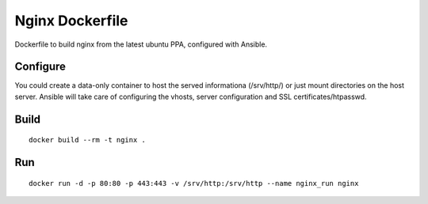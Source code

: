 Nginx Dockerfile
================

Dockerfile to build nginx from the latest ubuntu PPA, configured with Ansible.

Configure
---------

You could create a data-only container to host the served informationa (/srv/http/) or just mount directories on the host server.
Ansible will take care of configuring the vhosts, server configuration and SSL certificates/htpasswd.

Build
-----

::

    docker build --rm -t nginx .

Run
---

::

    docker run -d -p 80:80 -p 443:443 -v /srv/http:/srv/http --name nginx_run nginx

